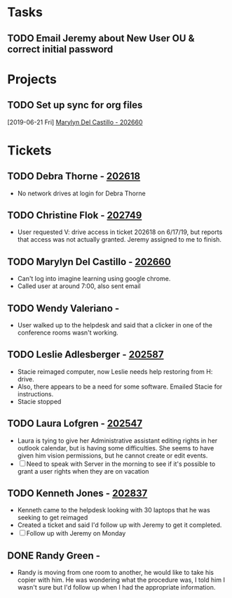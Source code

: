 #+TAGS: TASK PROJECT TICKET
#+TYP_TODO: TODO PENDING_CLIENT PENDING_HARDWARE DONE
#+STARTUP: showall
#+STARTUP: hidestars

* Tasks
** TODO Email Jeremy about New User OU & correct initial password
* Projects
#+CATEGORY: Projects
** TODO Set up sync for org files
  [2019-06-21 Fri]
  [[file:~/org/helpdesk.org::*Marylyn%20Del%20Castillo%20-%20202660][Marylyn Del Castillo - 202660]]
* Tickets
** TODO Debra Thorne - [[http://helpdesk:8081/helpdesk/WebObjects/Helpdesk.woa/wa/TicketActions/view?ticket=202618][202618]]
- No network drives at login for Debra Thorne
** TODO Christine Flok - [[http://helpdesk:8081/helpdesk/WebObjects/Helpdesk.woa/wa/TicketActions/view?ticket=202749][202749]]
- User requested V: drive access in ticket 202618 on 6/17/19, but reports that access was not actually granted. Jeremy assigned to me to finish.
** TODO Marylyn Del Castillo - [[http://helpdesk:8081/helpdesk/WebObjects/Helpdesk.woa/wa/TicketActions/view?ticket=202660][202660]]
- Can't log into imagine learning using google chrome.
- Called user at around 7:00, also sent email
** TODO Wendy Valeriano -
- User walked up to the helpdesk and said that a clicker in one of the conference rooms wasn't working.
** TODO Leslie Adlesberger - [[http://helpdesk:8081/helpdesk/WebObjects/Helpdesk.woa/wa/TicketActions/view?ticket=202587][202587]]
- Stacie reimaged computer, now Leslie needs help restoring from H: drive.
- Also, there appears to be a need for some software. Emailed Stacie for instructions.
- Stacie stopped 
** TODO Laura Lofgren - [[http://helpdesk:8081/helpdesk/WebObjects/Helpdesk.woa/wa/TicketActions/view?ticket=202547][202547]]
- Laura is tying to give her Administrative assistant editing rights in her outlook calendar, but is having some difficulties. She seems to have given him vision permissions, but he cannot create or edit events. 
- [ ] Need to speak with Server in the morning to see if it's possible to grant a user rights when they are on vacation
** TODO Kenneth Jones - [[http://helpdesk:8081/helpdesk/WebObjects/Helpdesk.woa/wa/TicketActions/view?ticket=202837][202837]]
+ Kenneth came to the helpdesk looking with 30 laptops that he was seeking to get reimaged
+ Created a ticket and said I'd follow up with Jeremy to get it completed.
+ [ ] Follow up with Jeremy on Monday
** DONE Randy Green -
- Randy is moving from one room to another, he would like to take his copier with him. He was wondering what the procedure was, I told him I wasn't sure but I'd follow up when I had the appropriate information.
